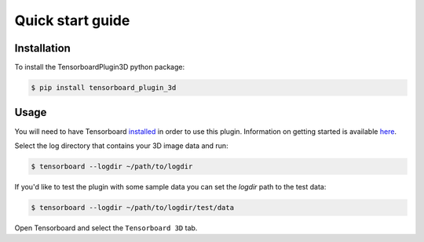 =================
Quick start guide
=================

Installation
------------
To install the TensorboardPlugin3D python package:

.. code-block::

    $ pip install tensorboard_plugin_3d

Usage
-----
You will need to have Tensorboard `installed`_ in order to use this plugin. 
Information on getting started is available `here`_.

.. _installed: https://www.tensorflow.org/install
.. _here: https://www.tensorflow.org/tensorboard/get_started

Select the log directory that contains your 3D image data and run:

.. code-block::

    $ tensorboard --logdir ~/path/to/logdir

If you'd like to test the plugin with some sample data you can set the `logdir`
path to the test data:

.. code-block::

    $ tensorboard --logdir ~/path/to/logdir/test/data

Open Tensorboard and select the ``Tensorboard 3D`` tab.
